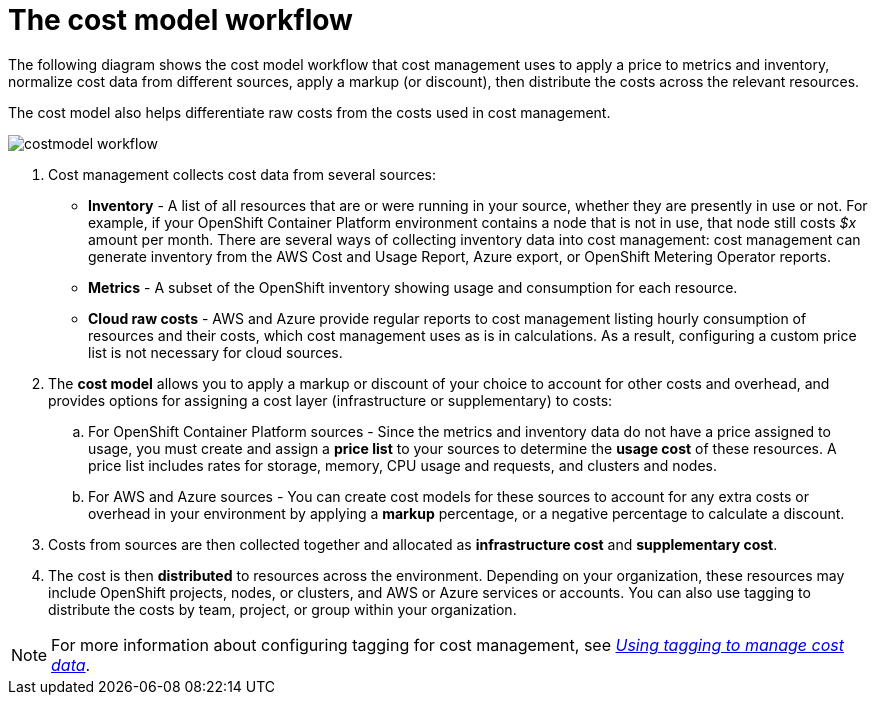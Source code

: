 // Module included in the following assemblies:
//
// assembly_using_cost_models.adoc

// Base the file name and the ID on the module title. For example:
// * file name: con_cost_model_workflow.adoc
// * ID: [id="con_cost_model_workflow"]
// * Title: = The cost model workflow

// The ID is used as an anchor for linking to the module. Avoid changing it after the module has been published to ensure existing links are not broken.
[id="con_cost_model_workflow"]
// The `context` attribute enables module reuse. Every module's ID includes {context}, which ensures that the module has a unique ID even if it is reused multiple times in a guide.
= The cost model workflow

The following diagram shows the cost model workflow that cost management uses to apply a price to metrics and inventory, normalize cost data from different sources, apply a markup (or discount), then distribute the costs across the relevant resources. 

The cost model also helps differentiate raw costs from the costs used in cost management. 

image:../images/costmodel-workflow.png[]

. Cost management collects cost data from several sources:
* *Inventory* - A list of all resources that are or were running in your source, whether they are presently in use or not. For example, if your OpenShift Container Platform environment contains a node that is not in use, that node still costs _$x_ amount per month. There are several ways of collecting inventory data into cost management: cost management can generate inventory from the AWS Cost and Usage Report, Azure export, or OpenShift Metering Operator reports.
* *Metrics* - A subset of the OpenShift inventory showing usage and consumption for each resource.
* *Cloud raw costs* - AWS and Azure provide regular reports to cost management listing hourly consumption of resources and their costs, which cost management uses as is in calculations. As a result, configuring a custom price list is not necessary for cloud sources. 
. The *cost model* allows you to apply a markup or discount of your choice to account for other costs and overhead, and provides options for assigning a cost layer (infrastructure or supplementary) to costs:
.. For OpenShift Container Platform sources - Since the metrics and inventory data do not have a price assigned to usage, you must create and assign a *price list* to your sources to determine the *usage cost* of these resources. A price list includes rates for storage, memory, CPU usage and requests, and clusters and nodes. 
.. For AWS and Azure sources - You can create cost models for these sources to account for any extra costs or overhead in your environment by applying a *markup* percentage, or a negative percentage to calculate a discount.
. Costs from sources are then collected together and allocated as *infrastructure cost* and *supplementary cost*.
. The cost is then *distributed* to resources across the environment. Depending on your organization, these resources may include OpenShift projects, nodes, or clusters, and AWS or Azure services or accounts. You can also use tagging to distribute the costs by team, project, or group within your organization.

[NOTE]
====
For more information about configuring tagging for cost management, see https://access.redhat.com/documentation/en-us/openshift_container_platform/4.5/html-single/managing_cost_data_using_tagging/index[_Using tagging to manage cost data_]. 
====

